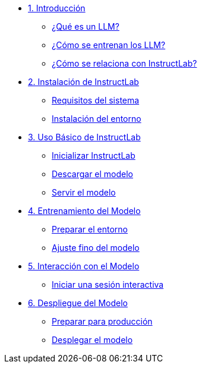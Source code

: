 * xref:01-introduction.adoc[1. Introducción]
** xref:01-introduction.adoc#que-es-un-llm[¿Qué es un LLM?]
** xref:01-introduction.adoc#como-entrenar-llm[¿Cómo se entrenan los LLM?]
** xref:01-introduction.adoc#relacion-instructlab[¿Cómo se relaciona con InstructLab?]

* xref:02-installation.adoc[2. Instalación de InstructLab]
** xref:02-installation.adoc#requisitos[Requisitos del sistema]
** xref:02-installation.adoc#instalacion-entorno[Instalación del entorno]

* xref:03-basic-usage.adoc[3. Uso Básico de InstructLab]
** xref:03-basic-usage.adoc#inicializar[Inicializar InstructLab]
** xref:03-basic-usage.adoc#descargar-modelo[Descargar el modelo]
** xref:03-basic-usage.adoc#servir-modelo[Servir el modelo]

* xref:04-training.adoc[4. Entrenamiento del Modelo]
** xref:04-training.adoc#preparar-entorno[Preparar el entorno]
** xref:04-training.adoc#ajuste-fino[Ajuste fino del modelo]

* xref:05-interacting.adoc[5. Interacción con el Modelo]
** xref:05-interacting.adoc#sesion-interactiva[Iniciar una sesión interactiva]

* xref:06-deployment.adoc[6. Despliegue del Modelo]
** xref:06-deployment.adoc#preparar-produccion[Preparar para producción]
** xref:06-deployment.adoc#desplegar-modelo[Desplegar el modelo]